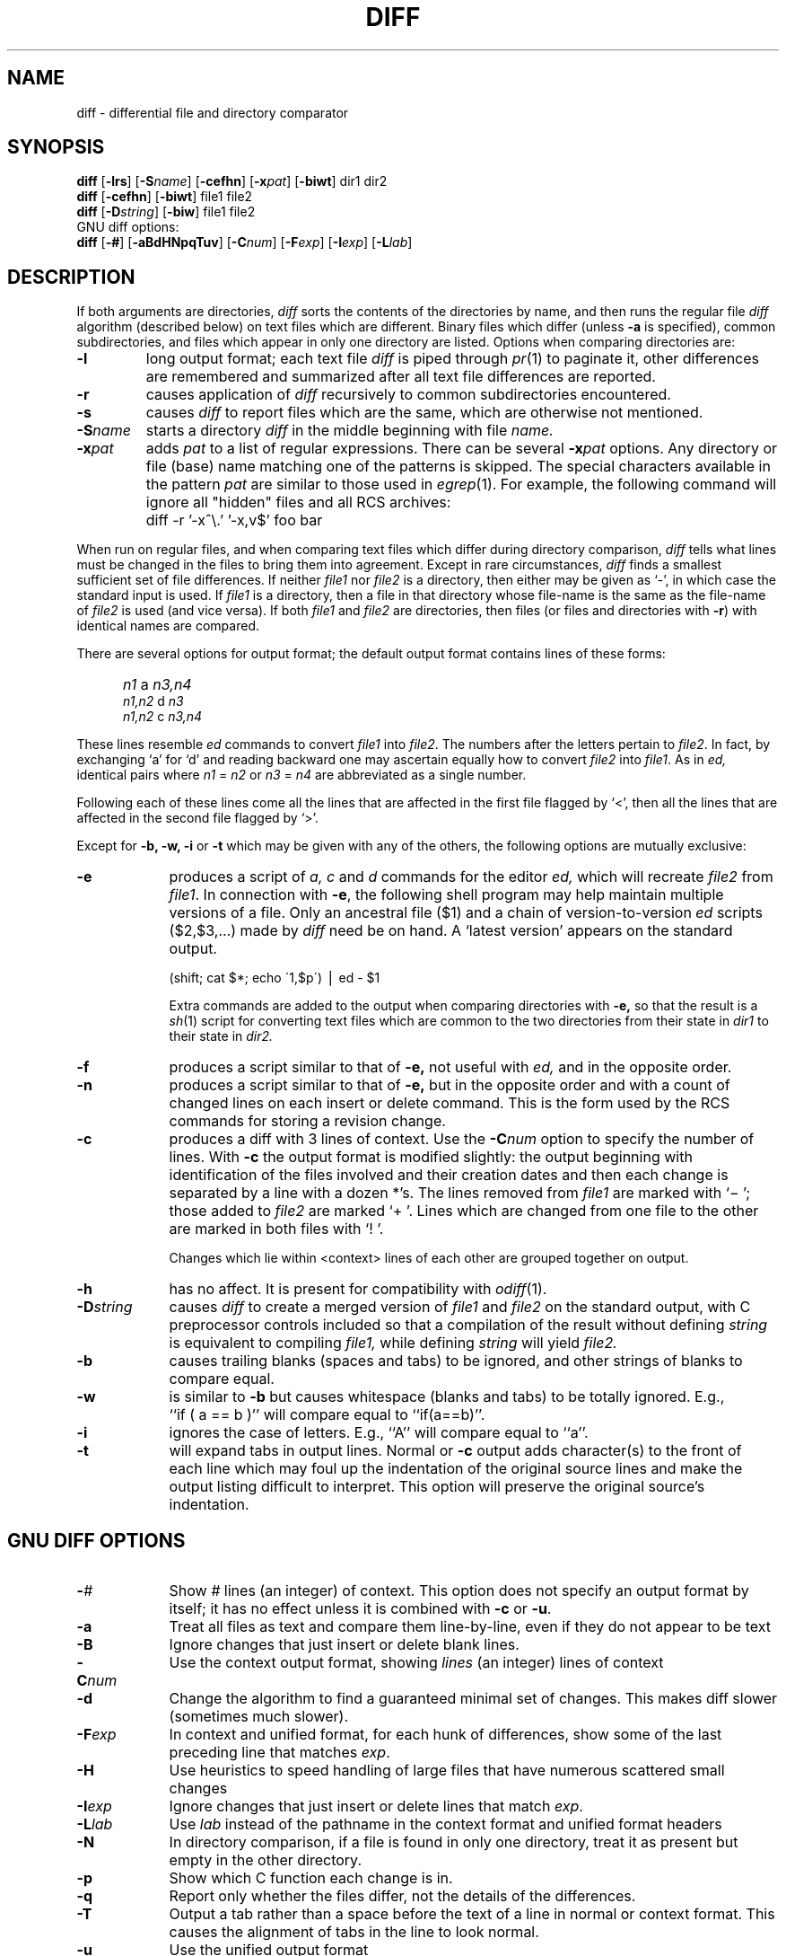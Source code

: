'\"macro stdmacro
.if n .pH g1.diff @(#)diff	30.3 of 2/3/86
.nr X
.if \nX=0 .ds x} DIFF 1 "Essential Utilities" "\&"
.if \nX=1 .ds x} DIFF 1 "Essential Utilities"
.if \nX=2 .ds x} DIFF 1 "" "\&"
.if \nX=3 .ds x} DIFF "" "" "\&"
.\"
.\" Copyright (c) 1980 Regents of the University of California.
.\" All rights reserved.  The Berkeley software License Agreement
.\" specifies the terms and conditions for redistribution.
.\"
.\"	@(#)diff.1	6.4 (Berkeley) 5/19/86
.\"
.TH \*(x}
.SH NAME
diff \- differential file and directory comparator
.SH SYNOPSIS
.B diff
[\f3\-lrs\f1]
[\f3\-S\f2name\f1]
[\f3\-cefhn\f1]
[\f3-x\f2pat\f1]
[\f3\-biwt\f1] dir1 dir2
.br
.B diff
[\f3\-cefhn\f1] [\f3\-biwt\f1] file1 file2
.br
.B diff
[\f3\-D\f2string\f1] [\f3\-biw\f1] file1 file2
.br
GNU diff options:
.br
.B diff
[\f3\-#\f1]
[\f3\-aBdHNpqTuv\f1]
[\f3\-C\f2num\f1]
[\f3\-F\f2exp\f1]
[\f3\-I\f2exp\f1]
[\f3\-L\f2lab\f1]
.SH DESCRIPTION
If both arguments are directories,
.I diff
sorts the contents of the directories by name, and then runs the
regular file
.I diff
algorithm (described below)
on text files which are different.
Binary files which differ
(unless
.B -a
is specified),
common subdirectories, and files which appear in only one directory
are listed.
Options when comparing directories are:
.TP
.B \-l
long output format; each text file
.I diff
is piped through
.IR pr (1)
to paginate it,
other differences are remembered and summarized
after all text file differences are reported.
.TP
.B \-r
causes application of
.I diff
recursively to common subdirectories encountered.
.TP
.B \-s
causes 
.I diff
to report files which are the same, which are otherwise not mentioned.
.TP
.BI \-S name
starts a directory
.I diff
in the middle beginning with file
.I name.
.TP
.BI \-x pat
adds \f2pat\f1 to a list of regular expressions.
There can be several \f3\-x\f2pat\f1 options.
Any directory or file (base) name matching one of the patterns is skipped.
The special characters available in the pattern
.I pat
are
similar to those used in
.IR egrep (1).
For example, the following command will ignore all "hidden" files and
all RCS archives:
.IP "" 9
	diff -r '-x^\\.' '-x,v$' foo bar
.PP
When run on regular files, and when comparing text files which differ
during directory comparison,
.I diff
tells what lines must be changed in the files to bring them into agreement.
Except in rare circumstances,
.I diff
finds a smallest sufficient set of file differences.
If neither
.I file1
nor
.I file2
is a directory, then either
may be given as `\-', in which case the standard input is used.
If
.I file1
is a directory,
then a file in that directory whose file-name is the same as the file-name of
.I file2
is used (and vice versa).
If both
.I file1
and
.I file2
are directories, then files (or files and directories with \f3\-r\f1)
with identical names are compared.
.PP
There are several options for output format;
the default output format contains lines of these forms:
.IP "" 5
.I n1
a
.I n3,n4
.br
.I n1,n2
d
.I n3
.br
.I n1,n2
c
.I n3,n4
.PP
These lines resemble
.I ed
commands to convert
.I file1
into
.IR file2 .
The numbers after the letters pertain to
.IR file2 .
In fact, by exchanging `a' for `d' and reading backward
one may ascertain equally how to convert 
.I file2
into
.IR file1 .
As in 
.I ed,
identical pairs where
.I n1
=
.I n2
or
.I n3
=
.I n4
are abbreviated as a single number.
.PP
Following each of these lines come all the lines that are
affected in the first file flagged by `<', 
then all the lines that are affected in the second file
flagged by `>'.
.PP
Except for
\f3\-b, -w, -i\fP or \f3-t\fP
which may be given with any of the others,
the following options are mutually exclusive:
.TP 9
.B \-e
produces a script of
.I "a, c"
and 
.I d
commands for the editor
.I ed,
which will recreate
.I file2
from
.IR file1 .
In connection with
.BR \-e ,
the following shell program may help maintain
multiple versions of a file.
Only an ancestral file ($1) and a chain of 
version-to-version
.I ed
scripts ($2,$3,...) made by
.I diff
need be on hand.
A `latest version' appears on
the standard output.
.IP
\ \ \ \ \ \ \ \ (shift; cat $*; echo \'1,$p\') \(bv ed \- $1
.IP
Extra commands are added to the output when comparing directories with
.B \-e,
so that the result is a
.IR sh (1)
script for converting text files which are common to the two directories
from their state in
.I dir1
to their state in
.I dir2.
.TP 9
.B \-f
produces a script similar to that of
.B \-e,
not useful with
.I ed,
and in the opposite order.
.TP 9
.B \-n
produces a script similar to that of
.B \-e,
but in the opposite order and with a count of changed lines on each
insert or delete command.  This is the form used by the RCS commands for
storing a revision change.
.TP 9
.B \-c
produces a diff with 3 lines of context.
Use the
.BI \-C num
option to specify the number of lines.
With
.B \-c
the output format is modified slightly:
the output beginning with identification of the files involved and
their creation dates and then each change is separated
by a line with a dozen *'s.
The lines removed from
.I file1
are marked with `\(mi '; those added to
.I file2
are marked `+ '.  Lines which are changed from one
file to the other are marked in both files with `! '.

Changes which lie within <context> lines of each other are grouped
together on output.
.TP 9
.B \-h
has no affect. It is present for
compatibility with
.IR odiff (1).
.TP
.BI \-D string
causes
.I diff
to create a merged version of
.I file1
and
.I file2
on the standard output, with C preprocessor controls included so that
a compilation of the result without defining \f2string\f1 is equivalent
to compiling
.I file1,
while defining
.I string
will yield
.I file2.
.TP 9
.B \-b
causes trailing blanks (spaces and tabs) to be ignored, and other
strings of blanks to compare equal.
.TP 9
.B \-w
is similar to
.B \-b
but causes whitespace (blanks and tabs) to be totally ignored.  E.g.,
``if\ (\ a\ ==\ b\ )'' will compare equal to ``if(a==b)''.
.TP 9
.B \-i
ignores the case of letters.  E.g., ``A'' will compare equal to ``a''.
.TP 9
.B \-t
will expand tabs in output lines.  Normal or
.B \-c
output adds character(s) to the front of each line which may foul up
the indentation of the original source lines and make the output listing
difficult to interpret.  This option will preserve the original source's
indentation.
.SH GNU DIFF OPTIONS
.TP 9
.BI \- #
Show
.I #
lines (an integer) of context.  This option does not
specify an output format by itself; it has no effect unless it is
combined with
.B -c
or
.BR -u .
.TP 9
.B -a
Treat all files as text and compare them line-by-line, even if they
do not appear to be text
.TP 9
.B -B
Ignore changes that just insert or delete blank lines.
.TP 9
.BI \-C num
Use the context output format, showing \f2lines\f1 (an integer) lines of
context
.TP 9
.B -d
Change the algorithm to find a guaranteed minimal set of changes.  This
makes \f1\&\f(CWdiff\f1 slower (sometimes much slower).
.TP 9
.BI \-F exp
In context and unified format, for each hunk of differences, show some
of the last preceding line that matches \f2exp\f1.
.TP 9
.B -H
Use heuristics to speed handling of large files that have numerous
scattered small changes
.TP 9
.BI \-I exp
Ignore changes that just insert or delete lines that match \f2exp\f1.
.TP 9
.BI \-L lab
Use \f2lab\f1 instead of the pathname in the context format
and unified format
headers
.TP 9
.B -N
In directory comparison, if a file is found in only one directory,
treat it as present but empty in the other directory.
.TP 9
.B -p
Show which C function each change is in.
.TP 9
.B -q
Report only whether the files differ, not the details of the
differences.
.TP 9
.B -T
Output a tab rather than a space before the text of a line in normal or
context format.  This causes the alignment of tabs in the line to look
normal.
.TP 9
.B -u
Use the unified output format
.TP 9
.B -v
Display the version string.
.LE
.SH FILES
.ta \w'/usr/bin/odiff\ \ \ \ 'u
/usr/bin/odiff	executable for \f2odiff\f1.
.br
/bin/diff	executable for GNU derived \f2diff\f1.
.br
/bin/pr		executed by the \f3-l\f1 option.
.SH "SEE ALSO"
bdiff(1), cc(1), cmp(1), comm(1), odiff(1), diff3(1), ed(1), DIFFsource(5)
.SH DIAGNOSTICS
Exit status is 0 for no differences, 1 for some differences, 2 for trouble.
.SH PERFORMANCE
The GNU derived \f2diff\f1 and older BSD derived \f2odiff\f1
use different algorithms.  If the two files to be compared
fit in main memory, then \f2diff\f1 is faster, but if they
don't fit, \f2diff\f1 can cause severe paging.  The \f2odiff\f1
algorithm uses a small, fixed amount of memory even on large
files.  The multiple pass algorithm of \f2odiff\f1 is up to
two or three times slower than \f2diff\f1, on files that fit
in memory, but can be many times faster on files that don't fit.
.PP
The \f2diff\f1 command automatically invokes the \f2odiff\f1
(searching for \f2odiff\f1 along
.BR $PATH )
on files that
have a combined size larger than one-fourth of memory size,
if no GNU specific \f2diff\f1 options were specified.
If that fails, then \f2diff\f1 silently does the work itself.
.PP
You can force either variant: specifying \f2-H\f1 always gets
\f2diff\f1, specifying \f2odiff\f1 always gets \f2odiff\f1.
.Ee
